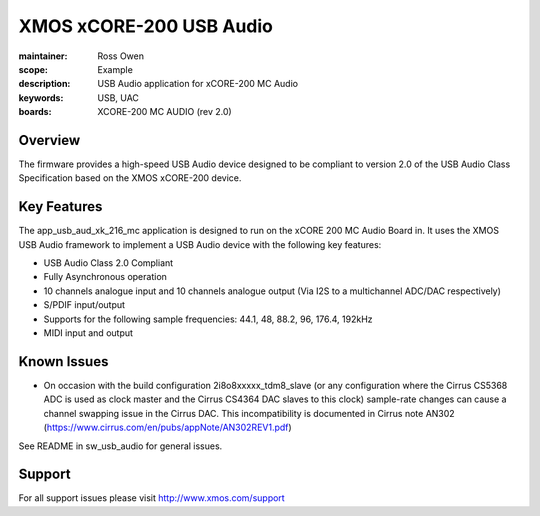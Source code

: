 XMOS xCORE-200 USB Audio
========================

:maintainer: Ross Owen
:scope: Example
:description: USB Audio application for xCORE-200 MC Audio
:keywords: USB, UAC
:boards: XCORE-200 MC AUDIO (rev 2.0)

Overview
........

The firmware provides a high-speed USB Audio device designed to be compliant to version 2.0 of the USB Audio Class Specification based on the XMOS xCORE-200 device.

Key Features
............

The app_usb_aud_xk_216_mc application is designed to run on the xCORE 200 MC Audio Board in. It uses the XMOS USB Audio framework to implement a USB Audio device with the following key features:

- USB Audio Class 2.0 Compliant

- Fully Asynchronous operation

- 10 channels analogue input and 10 channels analogue output (Via I2S to a multichannel ADC/DAC respectively)

- S/PDIF input/output

- Supports for the following sample frequencies: 44.1, 48, 88.2, 96, 176.4, 192kHz

- MIDI input and output

Known Issues
............

- On occasion with the build configuration 2i8o8xxxxx_tdm8_slave (or any configuration where the Cirrus CS5368 ADC is used as clock master and the Cirrus CS4364 DAC slaves to this clock) sample-rate changes can cause a channel swapping issue in the Cirrus DAC. This incompatibility is documented in Cirrus note AN302 (https://www.cirrus.com/en/pubs/appNote/AN302REV1.pdf) 

See README in sw_usb_audio for general issues.

Support
.......

For all support issues please visit http://www.xmos.com/support


